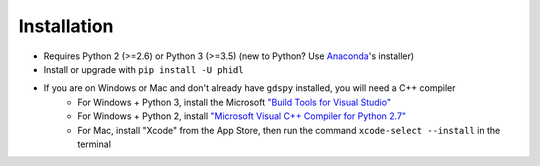 
Installation
============

* Requires Python 2 (>=2.6) or Python 3 (>=3.5) (new to Python? Use `Anaconda <https://www.anaconda.com>`_'s installer)
* Install or upgrade with ``pip install -U phidl``
* If you are on Windows or Mac and don't already have ``gdspy`` installed, you will need a C++ compiler
    * For Windows + Python 3, install the Microsoft `"Build Tools for Visual Studio" <https://www.visualstudio.com/downloads/#build-tools-for-visual-studio-2017>`_
    * For Windows + Python 2, install `"Microsoft Visual C++ Compiler for Python 2.7" <https://www.microsoft.com/en-us/download/details.aspx?id=44266>`_
    * For Mac, install "Xcode" from the App Store, then run the command ``xcode-select --install`` in the terminal
